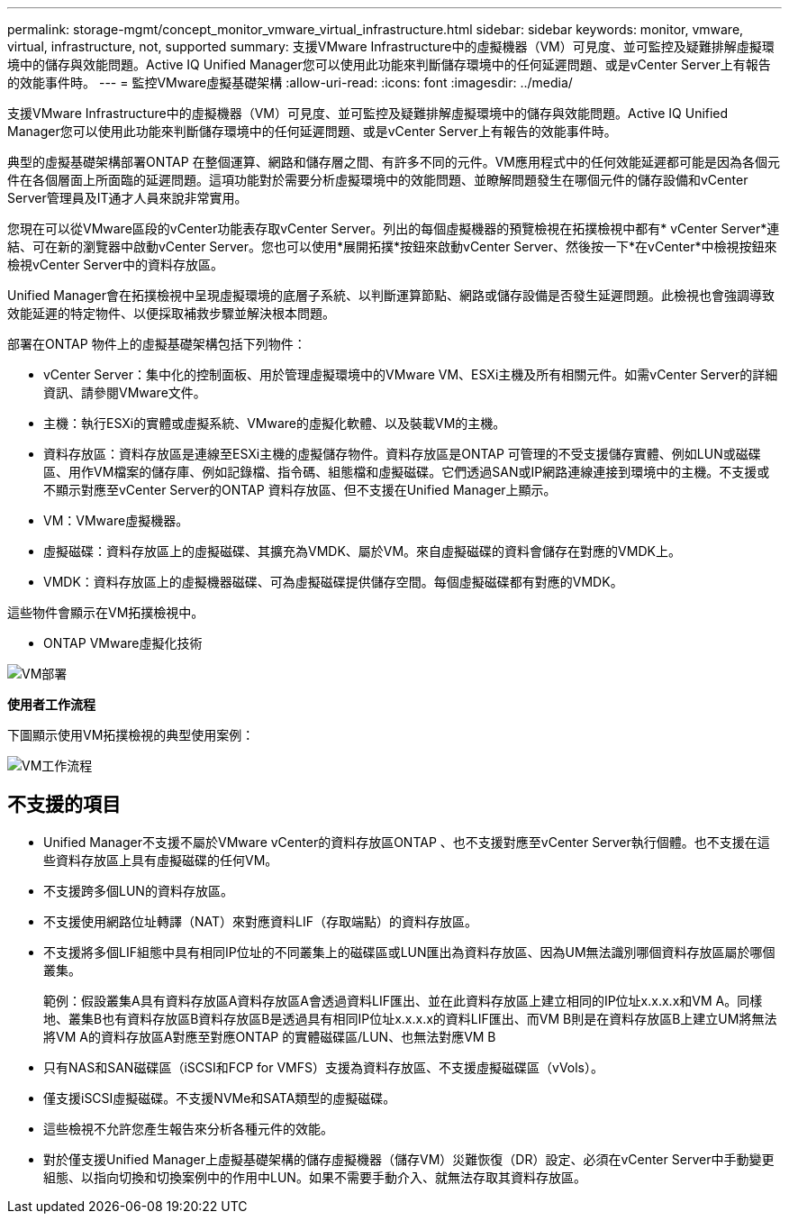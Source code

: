 ---
permalink: storage-mgmt/concept_monitor_vmware_virtual_infrastructure.html 
sidebar: sidebar 
keywords: monitor, vmware, virtual, infrastructure, not, supported 
summary: 支援VMware Infrastructure中的虛擬機器（VM）可見度、並可監控及疑難排解虛擬環境中的儲存與效能問題。Active IQ Unified Manager您可以使用此功能來判斷儲存環境中的任何延遲問題、或是vCenter Server上有報告的效能事件時。 
---
= 監控VMware虛擬基礎架構
:allow-uri-read: 
:icons: font
:imagesdir: ../media/


[role="lead"]
支援VMware Infrastructure中的虛擬機器（VM）可見度、並可監控及疑難排解虛擬環境中的儲存與效能問題。Active IQ Unified Manager您可以使用此功能來判斷儲存環境中的任何延遲問題、或是vCenter Server上有報告的效能事件時。

典型的虛擬基礎架構部署ONTAP 在整個運算、網路和儲存層之間、有許多不同的元件。VM應用程式中的任何效能延遲都可能是因為各個元件在各個層面上所面臨的延遲問題。這項功能對於需要分析虛擬環境中的效能問題、並瞭解問題發生在哪個元件的儲存設備和vCenter Server管理員及IT通才人員來說非常實用。

您現在可以從VMware區段的vCenter功能表存取vCenter Server。列出的每個虛擬機器的預覽檢視在拓撲檢視中都有* vCenter Server*連結、可在新的瀏覽器中啟動vCenter Server。您也可以使用*展開拓撲*按鈕來啟動vCenter Server、然後按一下*在vCenter*中檢視按鈕來檢視vCenter Server中的資料存放區。

Unified Manager會在拓撲檢視中呈現虛擬環境的底層子系統、以判斷運算節點、網路或儲存設備是否發生延遲問題。此檢視也會強調導致效能延遲的特定物件、以便採取補救步驟並解決根本問題。

部署在ONTAP 物件上的虛擬基礎架構包括下列物件：

* vCenter Server：集中化的控制面板、用於管理虛擬環境中的VMware VM、ESXi主機及所有相關元件。如需vCenter Server的詳細資訊、請參閱VMware文件。
* 主機：執行ESXi的實體或虛擬系統、VMware的虛擬化軟體、以及裝載VM的主機。
* 資料存放區：資料存放區是連線至ESXi主機的虛擬儲存物件。資料存放區是ONTAP 可管理的不受支援儲存實體、例如LUN或磁碟區、用作VM檔案的儲存庫、例如記錄檔、指令碼、組態檔和虛擬磁碟。它們透過SAN或IP網路連線連接到環境中的主機。不支援或不顯示對應至vCenter Server的ONTAP 資料存放區、但不支援在Unified Manager上顯示。
* VM：VMware虛擬機器。
* 虛擬磁碟：資料存放區上的虛擬磁碟、其擴充為VMDK、屬於VM。來自虛擬磁碟的資料會儲存在對應的VMDK上。
* VMDK：資料存放區上的虛擬機器磁碟、可為虛擬磁碟提供儲存空間。每個虛擬磁碟都有對應的VMDK。


這些物件會顯示在VM拓撲檢視中。

* ONTAP VMware虛擬化技術

image::../media/vm_deployment.gif[VM部署]

*使用者工作流程*

下圖顯示使用VM拓撲檢視的典型使用案例：

image::../media/vm_workflow.gif[VM工作流程]



== 不支援的項目

* Unified Manager不支援不屬於VMware vCenter的資料存放區ONTAP 、也不支援對應至vCenter Server執行個體。也不支援在這些資料存放區上具有虛擬磁碟的任何VM。
* 不支援跨多個LUN的資料存放區。
* 不支援使用網路位址轉譯（NAT）來對應資料LIF（存取端點）的資料存放區。
* 不支援將多個LIF組態中具有相同IP位址的不同叢集上的磁碟區或LUN匯出為資料存放區、因為UM無法識別哪個資料存放區屬於哪個叢集。
+
範例：假設叢集A具有資料存放區A資料存放區A會透過資料LIF匯出、並在此資料存放區上建立相同的IP位址x.x.x.x和VM A。同樣地、叢集B也有資料存放區B資料存放區B是透過具有相同IP位址x.x.x.x的資料LIF匯出、而VM B則是在資料存放區B上建立UM將無法將VM A的資料存放區A對應至對應ONTAP 的實體磁碟區/LUN、也無法對應VM B

* 只有NAS和SAN磁碟區（iSCSI和FCP for VMFS）支援為資料存放區、不支援虛擬磁碟區（vVols）。
* 僅支援iSCSI虛擬磁碟。不支援NVMe和SATA類型的虛擬磁碟。
* 這些檢視不允許您產生報告來分析各種元件的效能。
* 對於僅支援Unified Manager上虛擬基礎架構的儲存虛擬機器（儲存VM）災難恢復（DR）設定、必須在vCenter Server中手動變更組態、以指向切換和切換案例中的作用中LUN。如果不需要手動介入、就無法存取其資料存放區。

